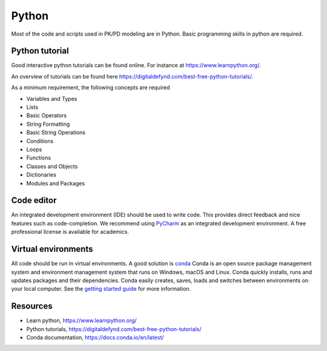 Python
======
Most of the code and scripts used in PK/PD modeling are in Python. Basic programming skills in python are required.

Python tutorial
---------------
Good interactive python tutorials can be found online. For instance at `https://www.learnpython.org/ <https://www.learnpython.org/>`_.

An overview of tutorials can be found here `https://digitaldefynd.com/best-free-python-tutorials/ <https://digitaldefynd.com/best-free-python-tutorials/>`_.

As a minimum requirement, the following concepts are required

- Variables and Types
- Lists
- Basic Operators
- String Formatting
- Basic String Operations
- Conditions
- Loops
- Functions
- Classes and Objects
- Dictionaries
- Modules and Packages

Code editor
------------
An integrated development environment (IDE) should be used to write code. This provides direct feedback and nice features such as code-completion.
We recommend using `PyCharm <https://www.jetbrains.com/pycharm/>`_ as an integrated development environment.
A free professional license is available for academics.

Virtual environments
--------------------
All code should be run in virtual environments. A good solution is `conda <https://docs.conda.io/en/latest/>`_
Conda is an open source package management system and environment management system that runs on Windows, macOS and Linux. Conda quickly installs, runs and updates packages and their dependencies. Conda easily creates, saves, loads and switches between environments on your local computer. See the `getting started guide <https://docs.conda.io/projects/conda/en/latest/user-guide/getting-started.html#>`_ for more information.

Resources
---------
- Learn python, `https://www.learnpython.org/ <https://www.learnpython.org/>`_
- Python tutorials, `https://digitaldefynd.com/best-free-python-tutorials/ <https://digitaldefynd.com/best-free-python-tutorials/>`_
- Conda documentation, `https://docs.conda.io/en/latest/ <https://docs.conda.io/en/latest/>`_